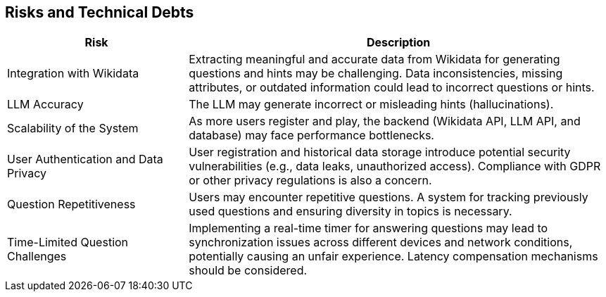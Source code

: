 ifndef::imagesdir[:imagesdir: ../images]

[[section-technical-risks]]
== Risks and Technical Debts

[width="100%",cols="30%,70%",options="header",]
|===
|*Risk* |*Description*
|Integration with Wikidata a|

Extracting meaningful and accurate data from Wikidata for generating
questions and hints may be challenging. Data inconsistencies, missing
attributes, or outdated information could lead to incorrect questions or
hints.


|LLM Accuracy a|

The LLM may generate incorrect or misleading hints (hallucinations).


|Scalability of the System a|

As more users register and play, the backend (Wikidata API, LLM API, and
database) may face performance bottlenecks.


|User Authentication and Data Privacy a|

User registration and historical data storage introduce potential
security vulnerabilities (e.g., data leaks, unauthorized access). Compliance with GDPR or other privacy regulations
is also a concern.

|Question Repetitiveness a|

Users may encounter repetitive questions. A system for tracking previously used questions and ensuring diversity in
topics is necessary.

|Time-Limited Question Challenges a|

Implementing a real-time timer for answering questions may lead to synchronization issues across different devices and
network conditions, potentially causing an unfair experience. Latency compensation mechanisms should be considered.

|===